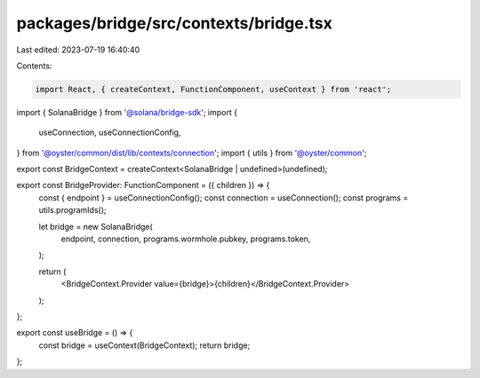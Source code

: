 packages/bridge/src/contexts/bridge.tsx
=======================================

Last edited: 2023-07-19 16:40:40

Contents:

.. code-block:: tsx

    import React, { createContext, FunctionComponent, useContext } from 'react';
import { SolanaBridge } from '@solana/bridge-sdk';
import {
  useConnection,
  useConnectionConfig,
} from '@oyster/common/dist/lib/contexts/connection';
import { utils } from '@oyster/common';

export const BridgeContext = createContext<SolanaBridge | undefined>(undefined);

export const BridgeProvider: FunctionComponent = ({ children }) => {
  const { endpoint } = useConnectionConfig();
  const connection = useConnection();
  const programs = utils.programIds();

  let bridge = new SolanaBridge(
    endpoint,
    connection,
    programs.wormhole.pubkey,
    programs.token,
  );

  return (
    <BridgeContext.Provider value={bridge}>{children}</BridgeContext.Provider>
  );
};

export const useBridge = () => {
  const bridge = useContext(BridgeContext);
  return bridge;
};


